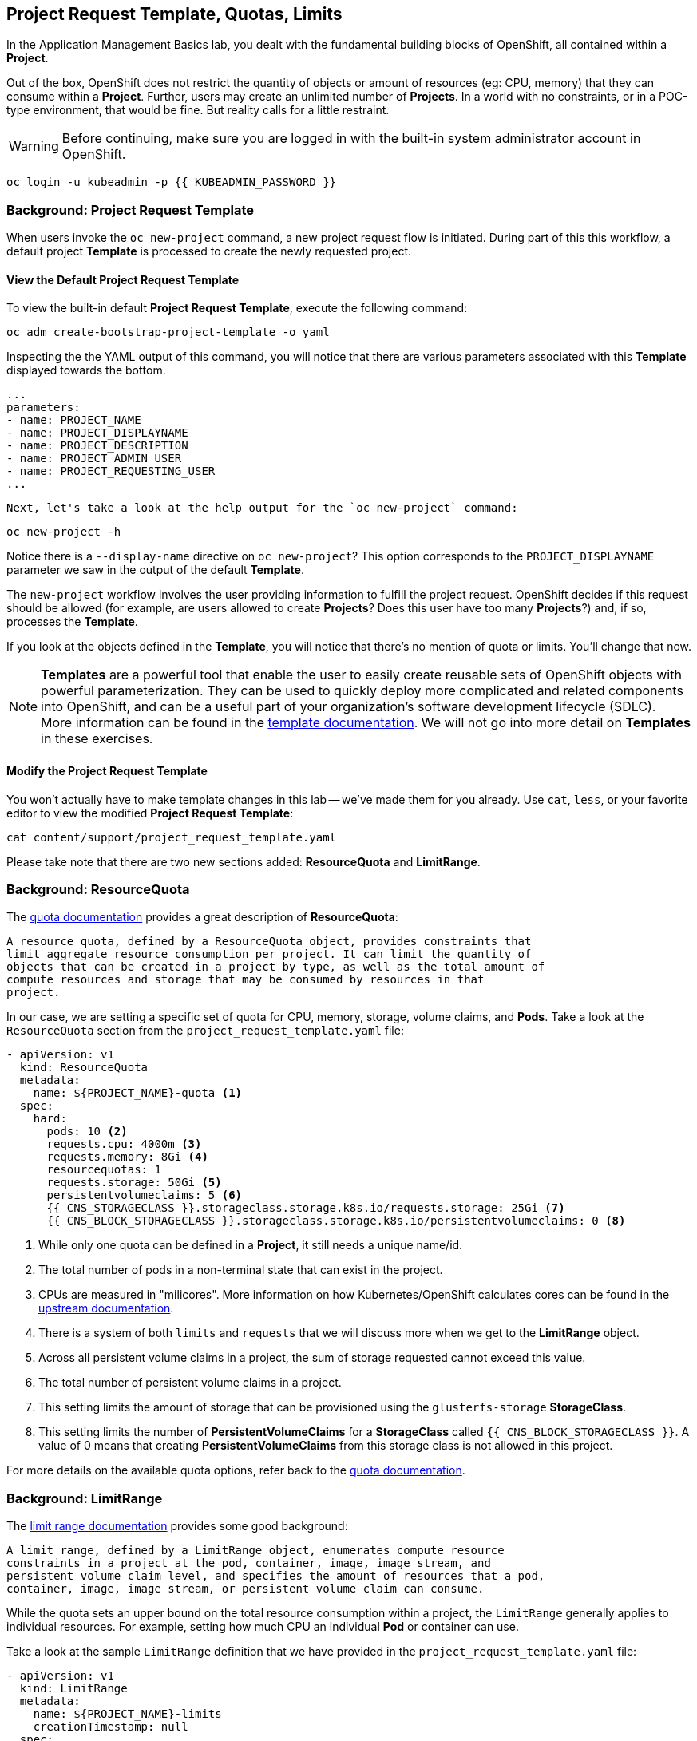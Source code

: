 ## Project Request Template, Quotas, Limits
In the Application Management Basics lab, you dealt with the fundamental
building blocks of OpenShift, all contained within a *Project*.

Out of the box, OpenShift does not restrict the quantity of objects or amount of
resources (eg: CPU, memory) that they can consume within a *Project*. Further,
users may create an unlimited number of *Projects*. In a world with no
constraints, or in a POC-type environment, that would be fine. But reality calls
for a little restraint.

[WARNING]
=====
Before continuing, make sure you are logged in with the built-in system administrator account in OpenShift.
=====

[source,bash,role="execute"]
----
oc login -u kubeadmin -p {{ KUBEADMIN_PASSWORD }}
----


### Background: Project Request Template
When users invoke the `oc new-project` command, a new project request flow is
initiated. During part of this this workflow, a default project *Template* is
processed to create the newly requested project.

#### View the Default Project Request Template
To view the built-in default *Project Request Template*, execute the
following command:

[source,bash,role="execute"]
----
oc adm create-bootstrap-project-template -o yaml
----

Inspecting the the YAML output of this command, you will notice that there are
various parameters associated with this *Template* displayed towards the bottom.

[source,bash,role="execute"]
----
...
parameters:
- name: PROJECT_NAME
- name: PROJECT_DISPLAYNAME
- name: PROJECT_DESCRIPTION
- name: PROJECT_ADMIN_USER
- name: PROJECT_REQUESTING_USER
...
----


 Next, let's take a look at the help output for the `oc new-project` command:

[source,bash,role="execute"]
----
oc new-project -h
----

Notice there is a `--display-name` directive on `oc new-project`? This option
corresponds to the `PROJECT_DISPLAYNAME` parameter we saw in the output of
the default *Template*.

The `new-project` workflow involves the user providing information to fulfill the
project request. OpenShift decides if this request should be allowed (for
example, are users allowed to create *Projects*? Does this user have too many
*Projects*?) and, if so, processes the *Template*.

If you look at the objects defined in the *Template*, you will notice that
there's no mention of quota or limits. You'll change that now.

NOTE: *Templates* are a powerful tool that enable the user to easily create reusable
sets of OpenShift objects with powerful parameterization. They can be used to
quickly deploy more complicated and related components into OpenShift, and can be a
useful part of your organization's software development lifecycle (SDLC). More
information can be found in the
// FIXME: Need 4.0 template doc link here
link:https://docs.openshift.com/container-platform/3.11/dev_guide/templates.html[template
documentation^]. We will not go into more detail on *Templates* in these
exercises.


#### Modify the Project Request Template
You won't actually have to make template changes in this lab -- we've made them
for you already. Use `cat`, `less`, or your favorite editor to view the modified
*Project Request Template*:

[source,bash,role="execute"]
----
cat content/support/project_request_template.yaml
----

Please take note that there are two new sections added: *ResourceQuota* and
*LimitRange*.

### Background: ResourceQuota
The
// FIXME: 4.0 Doc Link Needed
link:https://docs.openshift.com/container-platform/3.11/admin_guide/quota.html[quota
documentation^] provides a great description of *ResourceQuota*:

----
A resource quota, defined by a ResourceQuota object, provides constraints that
limit aggregate resource consumption per project. It can limit the quantity of
objects that can be created in a project by type, as well as the total amount of
compute resources and storage that may be consumed by resources in that
project.
----

In our case, we are setting a specific set of quota for CPU, memory, storage,
volume claims, and *Pods*. Take a look at the `ResourceQuota` section from the
`project_request_template.yaml` file:

[source,yaml]
----
- apiVersion: v1
  kind: ResourceQuota
  metadata:
    name: ${PROJECT_NAME}-quota <1>
  spec:
    hard:
      pods: 10 <2>
      requests.cpu: 4000m <3>
      requests.memory: 8Gi <4>
      resourcequotas: 1
      requests.storage: 50Gi <5>
      persistentvolumeclaims: 5 <6>
      {{ CNS_STORAGECLASS }}.storageclass.storage.k8s.io/requests.storage: 25Gi <7>
      {{ CNS_BLOCK_STORAGECLASS }}.storageclass.storage.k8s.io/persistentvolumeclaims: 0 <8>
----

<1> While only one quota can be defined in a *Project*, it still needs a unique
name/id.
<2> The total number of pods in a non-terminal state that can exist in the project.
<3> CPUs are measured in "milicores". More information on how
Kubernetes/OpenShift calculates cores can be found in the
link:https://kubernetes.io/docs/concepts/configuration/manage-compute-resources-container/[upstream
documentation^].
<4> There is a system of both `limits` and `requests` that we will discuss more
when we get to the *LimitRange* object.
<5> Across all persistent volume claims in a project, the sum of storage requested cannot exceed this value.
<6> The total number of persistent volume claims in a project.
<7> This setting limits the amount of storage that can be provisioned using the `glusterfs-storage` *StorageClass*.
<8> This setting limits the number of **PersistentVolumeClaims** for a **StorageClass** called `{{ CNS_BLOCK_STORAGECLASS }}`. A value of 0 means that creating **PersistentVolumeClaims** from this storage class is not allowed in this project.

For more details on the available quota options, refer back to the
// FIXME: 4.0 Doc Link Needed
link:https://docs.openshift.com/container-platform/3.11/admin_guide/quota.html[quota
documentation^].

### Background: LimitRange
The
// FIXME: 4.0 Doc Link Needed
link:https://docs.openshift.com/container-platform/3.11/admin_guide/limits.html[limit
range documentation^] provides some good background:

----
A limit range, defined by a LimitRange object, enumerates compute resource
constraints in a project at the pod, container, image, image stream, and
persistent volume claim level, and specifies the amount of resources that a pod,
container, image, image stream, or persistent volume claim can consume.
----

While the quota sets an upper bound on the total resource consumption within a
project, the `LimitRange` generally applies to individual resources. For
example, setting how much CPU an individual *Pod* or container can use.

Take a look at the sample `LimitRange` definition that we have provided in the
`project_request_template.yaml` file:

[source,yaml]
----
- apiVersion: v1
  kind: LimitRange
  metadata:
    name: ${PROJECT_NAME}-limits
    creationTimestamp: null
  spec:
    limits:
      -
        type: Container
        max: <1>
          cpu: 4000m
          memory: 1024Mi
        min: <2>
          cpu: 10m
          memory: 5Mi
        default: <3>
          cpu: 4000m
          memory: 1024Mi
        defaultRequest: <4>
          cpu: 100m
          memory: 512Mi
----

The difference between requests and default limits is important, and is covered
in the link:https://docs.openshift.com/container-platform/3.11/admin_guide/limits.html[limit
range documentation^]. But, generally speaking:

<1> `max` is the highest value that may be specified for limits and requests
<2> `min` is the lowest value that may be specified for limits and requests
<3> `default` is the maximum amount (limit) that the container may consume, when
nothing is specified
<4> `defaultRequest` is the minimum amount that the container may consume, when
nothing is specified

In addition to these topics, there are things like *Quality of Service Tiers* as
well as a *Limit* : *Request* ratio. There is additionally more information in
the
link:https://docs.openshift.com/container-platform/3.11/dev_guide/compute_resources.html[compute
resources^] section of the documentation.

For the sake of brevity, suffice it to say that there is a complex and powerful
system of Quality of Service and resource management in OpenShift. Understanding
the types of workloads that will be run in your cluster will be important to
coming up with sensible values for all of these settings.

The settings we provide for you in these examples generally restrict projects to:

* A total CPU quota of 4 cores (`4000m`) where
** Individual containers
*** must use 4 cores or less
*** cannot be defined with less than 10 milicores
*** will default to a request of 100 milicores (if not specified)
*** may burst up to a limit of 4 cores (if not specified)
* A total memory usage of 8 Gibibyte (8192 Megabytes) where
** Individual containers
*** must use 1 Gi or less
*** cannot be defined with less than 5 Mi
*** will default to a request of 512 Mi
*** may burst up to a limit of 1024 Mi
* Total storage claims of 25 Gi or less
* A total number of 5 volume claims
* 10 or less *Pods*

In combination with quota, you can create very fine-grained controls, even
across projects, for how users are allowed to request and utilize OpenShift's
various resources.

NOTE: Remember that quotas and limits are applied at the *Project* level. *Users*
may have access to multiple *Projects*, but quotas and limits do not apply
directly to *Users*. If you want to apply one quota across multiple *Projects*,
then you should look at the
link:https://docs.openshift.com/container-platform/3.11/admin_guide/multiproject_quota.html[multi-project
quota^] documentation. We will not cover multi-project quota in these exercises.

### Installing the Project Request Template
With this background in place, let's go ahead and actually tell OpenShift to
use this new *Project Request Template*.

#### Create the Template
As we discussed earlier, a *Template* is just another type of OpenShift object.
The `oc` command provides a `create` function that will take YAML/JSON as input
and simply instantiate the objects provided.

Go ahead and execute the following:

[source,bash,role="execute"]
----
oc create -f content/support/project_request_template.yaml -n openshift-config
----

This will create the *Template* object in the `openshift-config` *Project*.
You can now see the *Templates* in the `openshift-config` project with the
following:

[source,bash,role="execute"]
----
oc get template -n openshift-config
----

You will see something like the following:

----
NAME              DESCRIPTION   PARAMETERS    OBJECTS
project-request                 5 (5 blank)   7
----

#### Setting the Default ProjectRequestTemplate
The default *projectRequestTemplate* is part of the OpenShift API Server
configuration. This configuration is ultimately stored in a *ConfigMap* in
the `openshift-apiserver` project. You can view the API Server configuration
with the following command:

[source,bash,role="execute"]
----
oc get cm config -n openshift-apiserver -o jsonpath --template="{.data.config\.yaml}" | jq
----

There is an OpenShift operator that looks at various *CustomResource* (CR)
instances and ensures that the configurations they define are implemented in
the cluster. In other words, the operator is ultimately responsible for
creating/modifying the *ConfigMap*. You can see in the `jq` output that there
is a `projectRequestMessage` but no `projectRequestTemplate` defined. There
is currently no CR specifying anything, so the operator has configured the
cluster with the "stock" settings. To add the default project request
tempalate configuration, a CR needs to be created. The
*CustomResource* will look like:

[source,yaml]
----
apiVersion: "config.openshift.io/v1"
kind: "Project"
metadata: 
  name: "cluster"
  namespace: ""
spec: 
  projectRequestMessage: "You requested a new project with Limits & Quotas!"
  projectRequestTemplate: 
    name: "project-request"
----

Notice the *projectRequestTemplate* name matches the name of the template we
created earlier in the `openshift-config` project.

The next step is to create this *CustomResource*. Once this *CR* is created,
the OpenShift operator will notice the *CR*, and apply the configuration
changes. To create the *CustomResource*, issue this command:

[source,bash,role="execute"]
----
oc apply -f content/support/cr_project_request.yaml -n openshift-config
----

Once this command is run, the OpenShift API Server configurations will be
updated by the operator. This can be verified by viewing the implemented
configuration:

[source,bash,role="execute"]
----
oc get cm config -n openshift-apiserver -o jsonpath --template="{.data.config\.yaml}" | jq
----

Notice the new *projectConfig* section:

[source,json]
----
...
  "kind": "OpenShiftAPIServerConfig",
  "projectConfig": {
    "projectRequestMessage": "You requested a new project with Limits & Quotas!",
    "projectRequestTemplate": "openshift-config/project-request"
  },
...
----

#### Create a New Project
When creating a new project, you should see that a *Quota* and a *LimitRange*
are created with it. First, create a new project called `template-test`:

[source,bash,role="execute"]
----
oc new-project template-test
----

Then, use `describe` to look at some of this *Project's* details:

[source,bash,role="execute"]
----
oc describe project template-test
----

The output will look something like:

----
Name:		template-test
Created:	7 seconds ago
Labels:		<none>
Annotations:	openshift.io/description=
		openshift.io/display-name=
		openshift.io/requester=system:admin
		openshift.io/sa.scc.mcs=s0:c10,c0
		openshift.io/sa.scc.supplemental-groups=1000090000/10000
		openshift.io/sa.scc.uid-range=1000090000/10000
Display Name:	<none>
Description:	<none>
Status:		Active
Node Selector:	<none>
Quota:
	Name:										template-test-quota
	Resource									Used	Hard
	--------									----	----
	persistentvolumeclaims								0	5
	pods										0	10
	requests.cpu									0	4
	requests.memory									0	8Gi
	requests.storage								0	50Gi
	resourcequotas									0	1
Resource limits:
	Name:		template-test-limits
	Type		Resource	Min	Max	Default	Limit	Limit/Request
	----		--------	---	---	---	-----	-------------
	Container	memory		5Mi	1Gi	1Gi	1Gi	-
	Container	cpu		10m	4	4	4	-

----

[NOTE]
====
If you don't see the Quota and Resource limits sections, you may have been
too quick. Remember that the operator takes a moment to do everything it
needs to, so it's possible you created your project before the masters picked
up the new configs. Go ahead and `oc delete project template-test` and then
re-create it after a few moments.
====

You can also see that the *Quota* and *LimitRange* objects were created:

[source,bash,role="execute"]
----
oc get quota -n template-test
----

You will see:

----
NAME                  CREATED AT
template-test-quota   2019-03-30T14:26:43Z
----

And:

[source,bash,role="execute"]
----
oc get limitrange -n template-test
----

You will see:

----
NAME                   CREATED AT
template-test-limits   2018-10-24T19:19:40Z
----

NOTE: Please make sure that the `project-request` template is created in the
`openshift-config` project. Defining it in the OpenShift API server
configurion without having the template in place will cause new projects to
fail to create.

### Clean Up
If you wish, you can deploy the application from the Application Management
Basics lab again inside this `template-test` project to observe how the *Quota*
and *LimitRange* are applied. If you do, be sure to look at the JSON/YAML output
(`oc get ... -o yaml`) for things like the *DeploymentConfig* and the *Pod*.

Before you continue, you may wish to delete the *Project* you just created:

[source,bash,role="execute"]
----
oc delete project template-test
----
